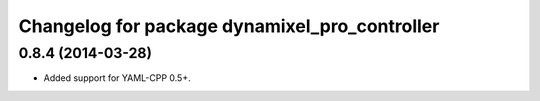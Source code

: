 ^^^^^^^^^^^^^^^^^^^^^^^^^^^^^^^^^^^^^^^^^^^^^^
Changelog for package dynamixel_pro_controller
^^^^^^^^^^^^^^^^^^^^^^^^^^^^^^^^^^^^^^^^^^^^^^

0.8.4 (2014-03-28)
------------------
* Added support for YAML-CPP 0.5+.
